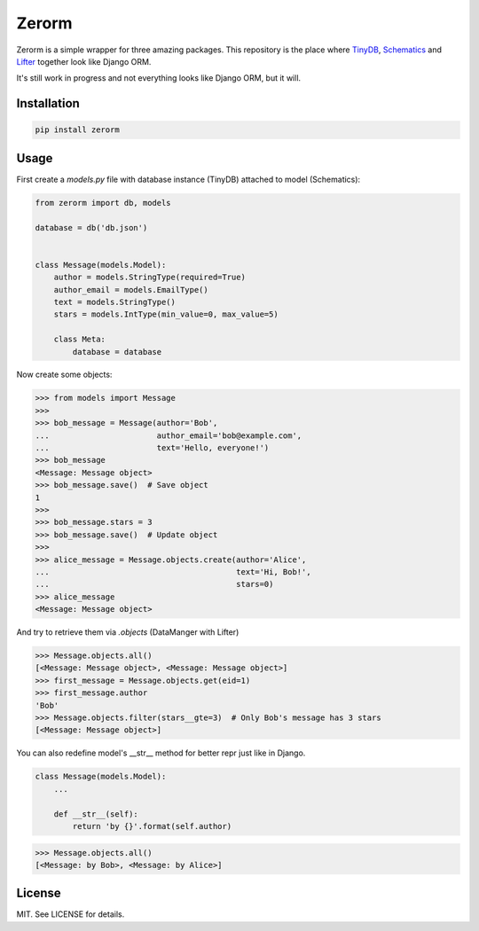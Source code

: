 Zerorm
======

Zerorm is a simple wrapper for three amazing packages. This repository is the
place where `TinyDB <https://github.com/msiemens/tinydb>`_, `Schematics <https://github.com/schematics/schematics>`_
and `Lifter <https://github.com/EliotBerriot/lifter>`_ together look like Django ORM.

It's still work in progress and not everything looks like Django ORM, but it will.

Installation
------------

.. code-block:: shell

     pip install zerorm

Usage
-----

First create a *models.py* file with database instance (TinyDB) attached to model (Schematics):

.. code-block:: python

    from zerorm import db, models

    database = db('db.json')


    class Message(models.Model):
        author = models.StringType(required=True)
        author_email = models.EmailType()
        text = models.StringType()
        stars = models.IntType(min_value=0, max_value=5)

        class Meta:
            database = database

Now create some objects:

.. code-block:: pycon

    >>> from models import Message
    >>>
    >>> bob_message = Message(author='Bob',
    ...                       author_email='bob@example.com',
    ...                       text='Hello, everyone!')
    >>> bob_message
    <Message: Message object>
    >>> bob_message.save()  # Save object
    1
    >>>
    >>> bob_message.stars = 3
    >>> bob_message.save()  # Update object
    >>>
    >>> alice_message = Message.objects.create(author='Alice',
    ...                                        text='Hi, Bob!',
    ...                                        stars=0)
    >>> alice_message
    <Message: Message object>

And try to retrieve them via *.objects* (DataManger with Lifter)

.. code-block:: pycon

    >>> Message.objects.all()
    [<Message: Message object>, <Message: Message object>]
    >>> first_message = Message.objects.get(eid=1)
    >>> first_message.author
    'Bob'
    >>> Message.objects.filter(stars__gte=3)  # Only Bob's message has 3 stars
    [<Message: Message object>]

You can also redefine model's __str__ method for better repr just like in Django.

.. code-block:: python

    class Message(models.Model):
        ...

        def __str__(self):
            return 'by {}'.format(self.author)

.. code-block:: pycon

    >>> Message.objects.all()
    [<Message: by Bob>, <Message: by Alice>]

License
-------

MIT. See LICENSE for details.